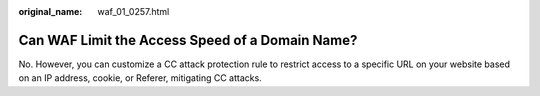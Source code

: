 :original_name: waf_01_0257.html

.. _waf_01_0257:

Can WAF Limit the Access Speed of a Domain Name?
================================================

No. However, you can customize a CC attack protection rule to restrict access to a specific URL on your website based on an IP address, cookie, or Referer, mitigating CC attacks.
